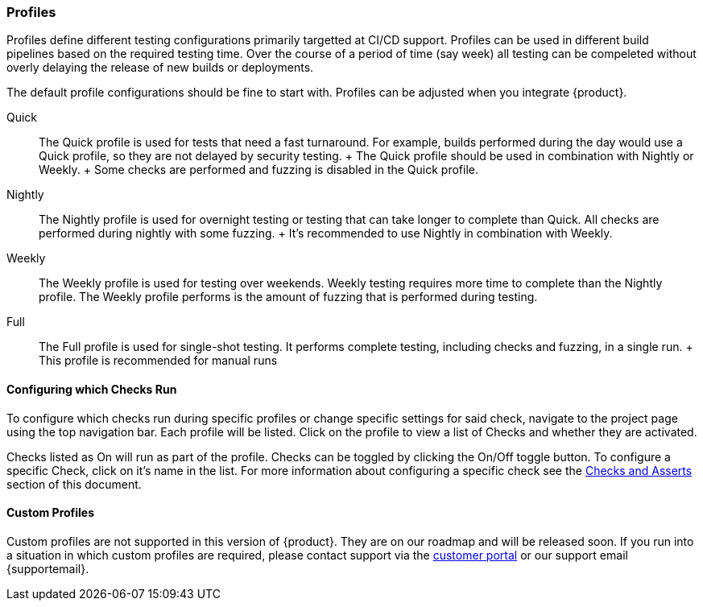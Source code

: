 [[ConfigProfiles]]
=== Profiles

Profiles define different testing configurations primarily targetted at CI/CD support.
Profiles can be used in different build pipelines based on the required testing time.
Over the course of a period of time (say week) all testing can be compeleted
without overly delaying the release of new builds or deployments.

The default profile configurations should be fine to start with. Profiles can be adjusted when you integrate {product}.

Quick::
    The Quick profile is used for tests that need a fast turnaround.
    For example, builds performed during the day would use a Quick profile,
    so they are not delayed by security testing.
    +
    The Quick profile should be used in combination with Nightly or Weekly.
    +
    Some checks are performed and fuzzing is disabled in the Quick profile.

Nightly::
    The Nightly profile is used for overnight testing or testing that can take longer
    to complete than Quick.
    All checks are performed during nightly with some fuzzing.
    +
    It's recommended to use Nightly in combination with Weekly.

Weekly::
    The Weekly profile is used for testing over weekends. Weekly testing requires more time
    to complete than the Nightly profile.
    The Weekly profile performs is the amount of fuzzing that is 
    performed during testing.

Full::
    The Full profile is used for single-shot testing.
    It performs complete testing, including checks and fuzzing, in a single run.
    +
    This profile is recommended for manual runs

==== Configuring which Checks Run

To configure which checks run during specific profiles or change specific settings
for said check, navigate to the project page using the top navigation bar.  Each profile will
be listed.  Click on the profile to view a list of Checks and whether they are activated.

Checks listed as On will run as part of the profile.  Checks can be toggled by
clicking the On/Off toggle button.  To configure a specific Check, click on it's
name in the list.  For more information about configuring a specific check see
the xref:ChecksAndAsserts[Checks and Asserts] section of this document.

==== Custom Profiles

Custom profiles are not supported in this version of {product}.  They are on our
roadmap and will be released soon.  If you run into a situation in which custom
profiles are required, please contact support via the link:{portalurl}[customer portal]
or our support email {supportemail}.
